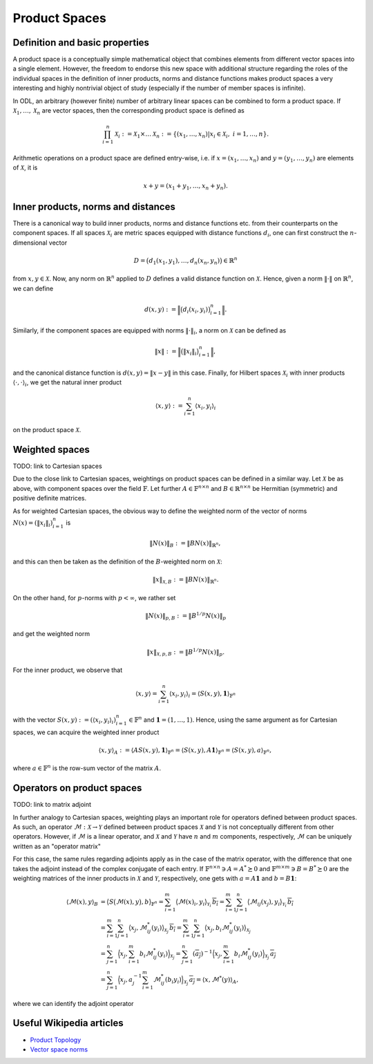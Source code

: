 .. _productspaces:

##############
Product Spaces
##############


Definition and basic properties
-------------------------------

A product space is a conceptually simple mathematical object that combines elements from different
vector spaces into a single element. However, the freedom to endorse this new space with
additional structure regarding the roles of the individual spaces in the definition of 
inner products, norms and distance functions makes product spaces a very interesting and
highly nontrivial object of study (especially if the number of member spaces is infinite).

In ODL, an arbitrary (however finite) number of arbitrary linear spaces can be combined to form
a product space. If :math:`\mathcal{X}_1, \dots, \mathcal{X}_n` are vector spaces, then the
corresponding product space is defined as

.. math::
    \prod_{i=1}^n \mathcal{X}_i := \mathcal{X}_1 \times \dots \mathcal{X}_n
    := \{ (x_1, \dots, x_n) | x_i \in \mathcal{X}_i,\ i=1, \dots, n \}.

Arithmetic operations on a product space are defined entry-wise, i.e. if 
:math:`x = (x_1, \dots, x_n)` and :math:`y = (y_1, \dots, y_n)` are elements of :math:`\mathcal{X}`,
it is

.. math::
    x + y = (x_1 + y_1, \dots, x_n + y_n).


Inner products, norms and distances
-----------------------------------
There is a canonical way to build inner products, norms and distance functions etc. from their
counterparts on the component spaces. If all spaces :math:`\mathcal{X}_i` are metric spaces equipped
with distance functions :math:`d_i`, one can first construct the :math:`n`-dimensional vector

.. math::
    D = \big( d_1(x_1, y_1), \dots, d_n(x_n, y_n) \big) \in \mathbb{R}^n

from :math:`x, y \in \mathcal{X}`. Now, any norm on :math:`\mathbb{R}^n` applied to :math:`D` defines
a valid distance function on :math:`\mathcal{X}`. Hence, given a norm :math:`\lVert \cdot \rVert`
on :math:`\mathbb{R}^n`, we can define

.. math::
    d(x, y) := \Big\lVert \big( d_i(x_i, y_i) \big)_{i=1}^n \Big\rVert.

Similarly, if the component spaces are equipped with norms :math:`\lVert \cdot \rVert_i`, a norm on
:math:`\mathcal{X}` can be defined as

.. math::
    \lVert x \rVert := \Big\lVert \big( \lVert x_i \rVert_i \big)_{i=1}^n \Big\rVert,

and the canonical distance function is :math:`d(x, y) = \lVert x - y \rVert` in this case. Finally,
for Hilbert spaces :math:`\mathcal{X}_i` with inner products :math:`\langle \cdot,\cdot\rangle_i`,
we get the natural inner product

.. math::
    \langle x, y \rangle := \sum_{i=1}^n \langle x_i, y_i \rangle_i

on the product space :math:`\mathcal{X}`.


Weighted spaces
---------------
TODO: link to Cartesian spaces

Due to the close link to Cartesian spaces, weightings on product spaces can be defined in a similar
way. Let :math:`\mathcal{X}` be as above, with component spaces over the field :math:`\mathbb{F}`.
Let further :math:`A \in \mathbb{F}^{n \times n}` and :math:`B \in \mathbb{R}^{n \times n}` be
Hermitian (symmetric) and positive definite matrices.

As for weighted Cartesian spaces, the obvious way to define the weighted norm of the vector of norms
:math:`N(x) = (\lVert x_i \rVert_i)_{i=1}^n` is

.. math:: \lVert N(x) \rVert_B := \lVert B N(x) \rVert_{\mathbb{R}^n},

and this can then be taken as the definition of the :math:`B`-weighted norm on :math:`\mathcal{X}`:

.. math:: \lVert x \rVert_{\mathcal{X}, B} := \lVert B N(x) \rVert_{\mathbb{R}^n}.

On the other hand, for :math:`p`-norms with :math:`p < \infty`, we rather set

.. math:: \lVert N(x) \rVert_{p, B} := \lVert B^{1/p} N(x) \rVert_p

and get the weighted norm

.. math:: \lVert x \rVert_{\mathcal{X}, p, B} := \lVert B^{1/p} N(x) \rVert_p.

For the inner product, we observe that

.. math::
    \langle x, y \rangle = \sum_{i=1}^n \langle x_i, y_i \rangle_i 
    = \langle S(x, y), \mathbf{1} \rangle_{\mathbb{F}^n}

with the vector :math:`S(x, y) := (\langle x_i, y_i \rangle_i)_{i=1}^n \in \mathbb{F}^n`
and :math:`\mathbf{1} = (1, \dots, 1)`. Hence, using the same argument as for Cartesian spaces, we
can acquire the weighted inner product

.. math::
    \langle x, y \rangle_A := \langle A S(x, y), \mathbf{1} \rangle_{\mathbb{F}^n}
    = \langle S(x, y), A \mathbf{1} \rangle_{\mathbb{F}^n}
    = \langle S(x, y), a \rangle_{\mathbb{F}^n},

where :math:`a \in \mathbb{F}^n` is the row-sum vector of the matrix :math:`A`.

Operators on product spaces
---------------------------
TODO: link to matrix adjoint

In further analogy to Cartesian spaces, weighting plays an important role for operators defined
between product spaces. As such, an operator :math:`\mathcal{M} : \mathcal{X} \to \mathcal{Y}` 
defined between product spaces :math:`\mathcal{X}` and :math:`\mathcal{Y}` is not conceptually
different from other operators. However, if :math:`\mathcal{M}` is a linear operator, and
:math:`\mathcal{X}` and :math:`\mathcal{Y}` have :math:`n` and :math:`m` components, respectively,
:math:`\mathcal{M}` can be uniquely written as an "operator matrix"

.. math::
    :nowrap:

    \begin{equation*}
      \mathcal{M} =
      \begin{pmatrix}
        \mathcal{M}_{11} & \hdots & \mathcal{M}_{1n} \\
        \vdots           & \ddots & \vdots           \\
        \mathcal{M}_{m1} & \hdots & \mathcal{M}_{mn}
      \end{pmatrix}
    \end{equation*}

For this case, the same rules regarding adjoints apply as in the case of the matrix operator, with
the difference that one takes the adjoint instead of the complex conjugate of each entry. If 
:math:`\mathbb{F}^{n \times n} \ni A = A^* \succeq 0` and
:math:`\mathbb{F}^{m \times m} \ni B = B^* \succeq 0` are the weighting matrices of the inner
products in :math:`\mathcal{X}` and :math:`\mathcal{Y}`, respectively, one gets with
:math:`a = A \mathbf{1}` and :math:`b = B \mathbf{1}`:

.. math::
    \langle \mathcal{M}(x), y \rangle_B 
    &= \big\langle S\big( \mathcal{M}(x), y \big), b \big\rangle_{\mathbb{F}^n}
    = \sum_{i=1}^m \big\langle \mathcal{M}(x)_i, y_i \big\rangle_{\mathcal{Y}_i} \, \overline{b_i} 
    = \sum_{i=1}^m \sum_{j=1}^n \big\langle \mathcal{M}_{ij}(x_j), y_i
    \big\rangle_{\mathcal{Y}_i} \, \overline{b_i} \\
    &= \sum_{i=1}^m \sum_{j=1}^n \big\langle x_j, \mathcal{M}_{ij}^*(y_i) 
    \big\rangle_{\mathcal{X}_j}\, \overline{b_i}
    = \sum_{i=1}^m \sum_{j=1}^n \big\langle x_j, b_i \mathcal{M}_{ij}^*(y_i) 
    \big\rangle_{\mathcal{X}_j} \\
    &= \sum_{j=1}^n \Big\langle x_j, \sum_{i=1}^m b_i \mathcal{M}_{ij}^*(y_i) 
    \Big\rangle_{\mathcal{X}_j} 
    = \sum_{j=1}^n (\overline{a_j})^{-1} \Big\langle x_j, \sum_{i=1}^m b_i \mathcal{M}_{ij}^*(y_i) 
    \Big\rangle_{\mathcal{X}_j} \, \overline{a_j} \\
    &= \sum_{j=1}^n \Big\langle x_j, a_j^{-1} \sum_{i=1}^m \mathcal{M}_{ij}^*(b_i y_i) 
    \Big\rangle_{\mathcal{X}_j} \, \overline{a_j}
    = \langle x, \mathcal{M}^*(y) \rangle_A,

where we can identify the adjoint operator

.. math::
    :nowrap:

    \begin{equation*}
      \mathcal{M}^* = \mathrm{diag}(a_1^{-1}, \dots, a_n^{-1}) \cdot 
      \begin{pmatrix}
        \mathcal{M}_{11}^* & \hdots & \mathcal{M}_{m1}^* \\
        \vdots             & \ddots & \vdots             \\
        \mathcal{M}_{1n}^* & \hdots & \mathcal{M}_{mn}^*
      \end{pmatrix}
      \cdot \mathrm{diag}(b_1, \dots, b_m).
    \end{equation*}
    

Useful Wikipedia articles
-------------------------

- `Product Topology`_
- `Vector space norms`_


.. _Vector space norms: https://en.wikipedia.org/wiki/Norm_%28mathematics%29
.. _Product Topology: https://en.wikipedia.org/wiki/Product_topology

